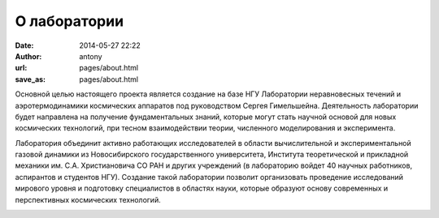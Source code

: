 О лаборатории
#############


:date: 2014-05-27 22:22
:author: antony 
:url: pages/about.html 
:save_as: pages/about.html

Основной целью настоящего проекта является создание на базе НГУ Лаборатории 
неравновесных течений и аэротермодинамики космических аппаратов под руководством 
Сергея Гимельшейна.  Деятельность лаборатории будет направлена на получение 
фундаментальных знаний, которые могут стать научной основой для новых 
космических технологий, при тесном взаимодействии теории, численного 
моделирования и эксперимента. 

Лаборатория объединит активно работающих исследователей в области вычислительной 
и экспериментальной газовой динамики из Новосибирского государственного университета, 
Института теоретической и прикладной механики им. С.А. Христиановича СО РАН 
и других учреждений (в лабораторию войдет 40 научных работников, аспирантов 
и студентов НГУ). Создание такой лаборатории позволит организовать проведение 
исследований мирового уровня и подготовку специалистов в областях науки, 
которые образуют основу современных и перспективных космических технологий. 


.. image:: {filename}/images/nsu.png  
 :alt: NSU logo
 :width: 200 px
 :align: left
.. image:: {filename}/images/itam_label_navy_rus.png
 :alt: ITAM logo
 :width: 200 px
 :align: right




            
